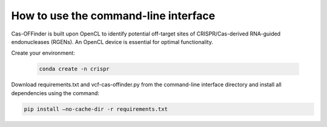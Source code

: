 
How to use the command-line interface
=====================================

Cas-OFFinder is built upon OpenCL to identify potential off-target sites of CRISPR/Cas-derived RNA-guided endonucleases (RGENs).
An OpenCL device is essential for optimal functionality.

Create your environment:


 .. code-block:: bash

    conda create -n crispr

Download requirements.txt and vcf-cas-offinder.py from the command-line interface directory and install all dependencies using the command:


.. code-block:: bash

   pip install —no-cache-dir -r requirements.txt
